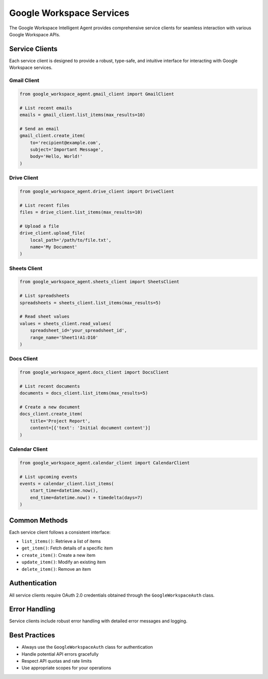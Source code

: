 Google Workspace Services
========================

The Google Workspace Intelligent Agent provides comprehensive service clients for seamless interaction with various Google Workspace APIs.

Service Clients
---------------

Each service client is designed to provide a robust, type-safe, and intuitive interface for interacting with Google Workspace services.

Gmail Client
^^^^^^^^^^^^

.. code-block:: python

   from google_workspace_agent.gmail_client import GmailClient

   # List recent emails
   emails = gmail_client.list_items(max_results=10)

   # Send an email
   gmail_client.create_item(
       to='recipient@example.com',
       subject='Important Message',
       body='Hello, World!'
   )

Drive Client
^^^^^^^^^^^^

.. code-block:: python

   from google_workspace_agent.drive_client import DriveClient

   # List recent files
   files = drive_client.list_items(max_results=10)

   # Upload a file
   drive_client.upload_file(
       local_path='/path/to/file.txt',
       name='My Document'
   )

Sheets Client
^^^^^^^^^^^^^

.. code-block:: python

   from google_workspace_agent.sheets_client import SheetsClient

   # List spreadsheets
   spreadsheets = sheets_client.list_items(max_results=5)

   # Read sheet values
   values = sheets_client.read_values(
       spreadsheet_id='your_spreadsheet_id', 
       range_name='Sheet1!A1:D10'
   )

Docs Client
^^^^^^^^^^^

.. code-block:: python

   from google_workspace_agent.docs_client import DocsClient

   # List recent documents
   documents = docs_client.list_items(max_results=5)

   # Create a new document
   docs_client.create_item(
       title='Project Report',
       content=[{'text': 'Initial document content'}]
   )

Calendar Client
^^^^^^^^^^^^^^^

.. code-block:: python

   from google_workspace_agent.calendar_client import CalendarClient

   # List upcoming events
   events = calendar_client.list_items(
       start_time=datetime.now(),
       end_time=datetime.now() + timedelta(days=7)
   )

Common Methods
--------------

Each service client follows a consistent interface:

- ``list_items()``: Retrieve a list of items
- ``get_item()``: Fetch details of a specific item
- ``create_item()``: Create a new item
- ``update_item()``: Modify an existing item
- ``delete_item()``: Remove an item

Authentication
--------------

All service clients require OAuth 2.0 credentials obtained through the ``GoogleWorkspaceAuth`` class.

Error Handling
--------------

Service clients include robust error handling with detailed error messages and logging.

Best Practices
--------------

- Always use the ``GoogleWorkspaceAuth`` class for authentication
- Handle potential API errors gracefully
- Respect API quotas and rate limits
- Use appropriate scopes for your operations
